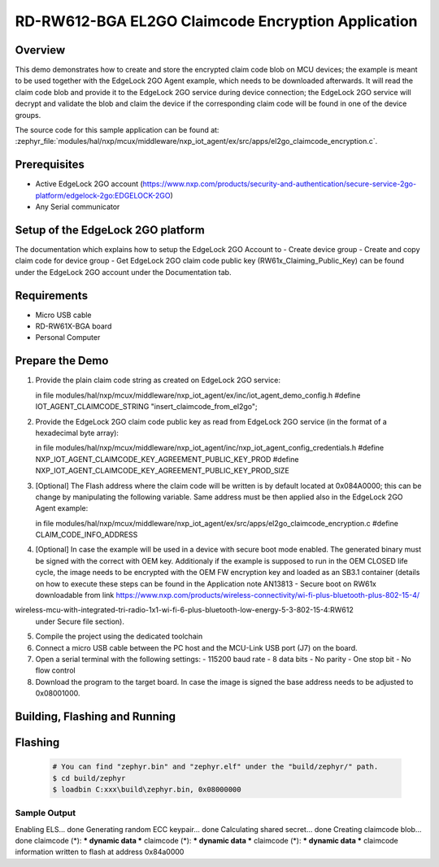 .. _nxp_el2go_claimcode_encryption:

RD-RW612-BGA EL2GO Claimcode Encryption Application
#######################################

Overview
********

This demo demonstrates how to create and store the encrypted claim code blob on MCU devices;
the example is meant to be used together with the EdgeLock 2GO Agent example, which needs to be downloaded
afterwards. It will read the claim code blob and provide it to the EdgeLock 2GO service during device connection;
the EdgeLock 2GO service will decrypt and validate the blob and claim the device if the corresponding claim code
will be found in one of the device groups.

The source code for this sample application can be found at:
:zephyr_file:`modules/hal/nxp/mcux/middleware/nxp_iot_agent/ex/src/apps/el2go_claimcode_encryption.c`.

Prerequisites
*************
- Active EdgeLock 2GO account (https://www.nxp.com/products/security-and-authentication/secure-service-2go-platform/edgelock-2go:EDGELOCK-2GO)
- Any Serial communicator

Setup of the EdgeLock 2GO platform
**********************************
The documentation which explains how to setup the EdgeLock 2GO Account to
- Create device group
- Create and copy claim code for device group
- Get EdgeLock 2GO claim code public key (RW61x_Claiming_Public_Key)
can be found under the EdgeLock 2GO account under the Documentation tab.

Requirements
************

- Micro USB cable
- RD-RW61X-BGA board
- Personal Computer

Prepare the Demo
****************
1.  Provide the plain claim code string as created on EdgeLock 2GO service:

    in file modules/hal/nxp/mcux/middleware/nxp_iot_agent/ex/inc/iot_agent_demo_config.h
    #define IOT_AGENT_CLAIMCODE_STRING "insert_claimcode_from_el2go";

2.  Provide the EdgeLock 2GO claim code public key as read from EdgeLock 2GO service
    (in the format of a hexadecimal byte array): 

    in file modules/hal/nxp/mcux/middleware/nxp_iot_agent/inc/nxp_iot_agent_config_credentials.h
    #define NXP_IOT_AGENT_CLAIMCODE_KEY_AGREEMENT_PUBLIC_KEY_PROD
    #define NXP_IOT_AGENT_CLAIMCODE_KEY_AGREEMENT_PUBLIC_KEY_PROD_SIZE

3.  [Optional] The Flash address where the claim code will be written is by default located
    at 0x084A0000; this can be change by manipulating the following variable. Same address must
    be then applied also in the EdgeLock 2GO Agent example:

    in file modules/hal/nxp/mcux/middleware/nxp_iot_agent/ex/src/apps/el2go_claimcode_encryption.c
    #define CLAIM_CODE_INFO_ADDRESS

4.  [Optional] In case the example will be used in a device with secure boot mode enabled.
    The generated binary must be signed with the correct with OEM key.
    Additionaly if the example is supposed to run in the OEM CLOSED life cycle, the image needs to be encrypted
    with the OEM FW encryption key and loaded as an SB3.1 container (details on how to execute these steps can be found
    in the Application note AN13813 - Secure boot on RW61x downloadable from link
    https://www.nxp.com/products/wireless-connectivity/wi-fi-plus-bluetooth-plus-802-15-4/
wireless-mcu-with-integrated-tri-radio-1x1-wi-fi-6-plus-bluetooth-low-energy-5-3-802-15-4:RW612
    under Secure file section).

5.  Compile the project using the dedicated toolchain

6.  Connect a micro USB cable between the PC host and the MCU-Link USB port (J7) on the board.
7.  Open a serial terminal with the following settings:
    - 115200 baud rate
    - 8 data bits
    - No parity
    - One stop bit
    - No flow control
8.  Download the program to the target board. In case the image is signed the base address needs to be adjusted
    to 0x08001000.

Building, Flashing and Running
******************************

.. zephyr-app-commands::
   :zephyr-app: samples/boards/rd_rw612_bga/nxp_el2go_claimcode_encryption
   :board: rd_rw612_bga
   :goals: build flash
   :compact:

Flashing
********

  .. code-block:: console

    # You can find "zephyr.bin" and "zephyr.elf" under the "build/zephyr/" path.
    $ cd build/zephyr
    $ loadbin C:xxx\build\zephyr.bin, 0x08000000

Sample Output
=============

.. code-block:: console

Enabling ELS... done
Generating random ECC keypair... done
Calculating shared secret... done
Creating claimcode blob... done
claimcode (*): *** dynamic data ***
claimcode (*): *** dynamic data ***
claimcode (*): *** dynamic data ***
claimcode information written to flash at address 0x84a0000
